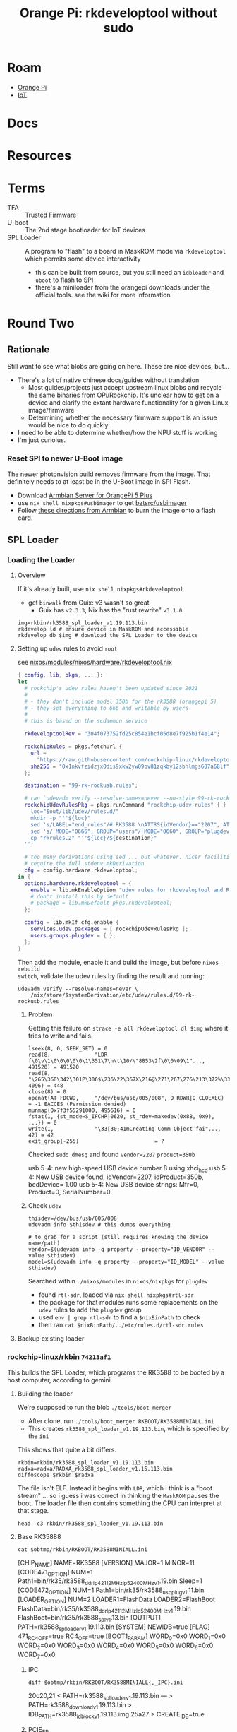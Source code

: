 :PROPERTIES:
:ID:       68329455-a107-477f-aca8-9e2c238968ce
:END:
#+TITLE: Orange Pi: rkdeveloptool without sudo
#+CATEGORY: slips
#+TAGS:  

* Roam
+ [[id:35cdd063-b646-4141-83ea-fcac8b337875][Orange Pi]]
+ [[id:708d6f59-64ad-473a-bfbb-58d663bde4f0][IoT]]


* Docs

* Resources


* Terms

+ TFA :: Trusted Firmware
+ U-boot :: The 2nd stage bootloader for IoT devices
+ SPL Loader :: A program to "flash" to a board in MaskROM mode via
  =rkdeveloptool= which permits some device interactivity
  - this can be built from source, but you still need an =idbloader= and =uboot= to
    flash to SPI
  - there's a miniloader from the orangepi downloads under the official tools.
    see the wiki for more information

* Round Two
:PROPERTIES:
:header-args+: :var obtmp=(or (bound-and-true-p ob@orange_pi_firmware_u_boot_rkdevtool_and_spi_flash) (setq ob@orange_pi_firmware_u_boot_rkdevtool_and_spi_flash (make-temp-file "roam-" t)))
:END:

** Rationale

Still want to see what blobs are going on here. These are nice devices, but...

+ There's a lot of native chinese docs/guides without translation
  - Most guides/projects just accept upstream linux blobs and recycle the same
    binaries from OPi/Rockchip. It's unclear how to get on a device and clarify
    the extant hardware functionality for a given Linux image/firmware
  - Determining whether the necessary firmware support is an issue would be nice
    to do quickly.
+ I need to be able to determine whether/how the NPU stuff is working
+ I'm just curioius.

*** Reset SPI to newer U-Boot image

The newer photonvision build removes firmware from the image. That definitely
needs to at least be in the U-Boot image in SPI Flash.

+ Download [[https://www.armbian.com/orange-pi-5-plus/][Armbian Server for OrangePi 5 Plus]]
+ use =nix shell nixpkgs#usbimager= to get [[https://gitlab.com/bztsrc/usbimager][bztsrc/usbimager]]
+ Follow [[https://docs.armbian.com/User-Guide_Getting-Started/#how-to-prepare-a-sd-card][these directions from Armbian]] to burn the image onto a flash card.

** SPL Loader

*** Loading the Loader

**** Overview

If it's already built, use =nix shell nixpkgs#rkdeveloptool=

+ get =binwalk= from Guix: v3 wasn't so great
  - Guix has =v2.3.3=, Nix has the "rust rewrite" =v3.1.0=

#+begin_src shell
img=rkbin/rk3588_spl_loader_v1.19.113.bin
rkdevelop ld # ensure device in MaskROM and accessible
rkdevelop db $img # download the SPL Loader to the device
#+end_src

**** Setting up =udev= rules to avoid =root=

see [[https://github.com/dcunited001/ellipsis/blob/9562939d05c834c4f0b4d206e3e1bfa98705e076/nixos/modules/nixos/hardware/rkdeveloptool.nix][nixos/modules/nixos/hardware/rkdeveloptool.nix]]

#+begin_src nix
{ config, lib, pkgs, ... }:
let
  # rockchip's udev rules haven't been updated since 2021
  #
  # - they don't include model 350b for the rk3588 (orangepi 5)
  # - they set everything to 666 and writable by users
  #
  # this is based on the scdaemon service

  rkdeveloptoolRev = "304f073752fd25c854e1bcf05d8e7f925b1f4e14";

  rockchipRules = pkgs.fetchurl {
    url =
      "https://raw.githubusercontent.com/rockchip-linux/rkdeveloptool/${rkdeveloptoolRev}/99-rk-rockusb.rules";
    sha256 = "0x1nkvfzidzjx0dis9xkw2yw09bv81zqkby12sbhlmgs607a68lf";
  };

  destination = "99-rk-rockusb.rules";

  # ran `udevadm verify --resolve-names=never --no-style 99-rk-rockusb.rules.test`
  rockchipUdevRulesPkg = pkgs.runCommand "rockchip-udev-rules" { } ''
    loc="$out/lib/udev/rules.d/"
    mkdir -p "''${loc}"
    sed 's/LABEL="end_rules"/# RK3588 \nATTRS{idVendor}=="2207", ATTRS{idProduct}=="350b", MODE="0660", GROUP="plugdev"\n\nLABEL="end_rules"/g' "${rockchipRules}" > "rkrules.1"
    sed 's/ MODE="0666", GROUP="users"/ MODE="0660", GROUP="plugdev"/g' "rkrules.1" > "rkrules.2"
    cp "rkrules.2" "''${loc}/${destination}"
  '';

  # too many derivations using sed ... but whatever. nicer facilities would
  # require the full stdenv.mkDerivation
  cfg = config.hardware.rkdeveloptool;
in {
  options.hardware.rkdeveloptool = {
    enable = lib.mkEnableOption "udev rules for rkdeveloptool and Rockchip";
    # don't install this by default
    # package = lib.mkDefault pkgs.rkdeveloptool;
  };

  config = lib.mkIf cfg.enable {
    services.udev.packages = [ rockchipUdevRulesPkg ];
    users.groups.plugdev = { };
  };
}
#+end_src

Then add the module, enable it and build the image, but before =nixos-rebuild
switch=, validate the udev rules by finding the result and running:

#+begin_src shell
udevadm verify --resolve-names=never \
    /nix/store/$systemDerivation/etc/udev/rules.d/99-rk-rockusb.rules
#+end_src
***** Problem

Getting this failure on =strace -e all rkdeveloptool dl $img= where it tries to
write and fails.

#+begin_example
lseek(8, 0, SEEK_SET) = 0
read(8,              "LDR f\0\v\1\0\0\0\0\0\1\351\7\n\t\10/\"8853\2f\0\0\09\1"..., 491520) = 491520
read(8,              "\265\360\342\301P\306$\236\22\367X\216@\271\267\276\213\372%\335t\327oYF~\23A\356\375\365\221"..., 4096) = 448
close(8) = 0
openat(AT_FDCWD,     "/dev/bus/usb/005/008", O_RDWR|O_CLOEXEC) = -1 EACCES (Permission denied)
munmap(0x7f3f55291000, 495616) = 0
fstat(1, {st_mode=S_IFCHR|0620, st_rdev=makedev(0x88, 0x9), ...}) = 0
write(1,             "\33[30;41mCreating Comm Object fai"..., 42) = 42
exit_group(-255)                        = ?
#+end_example

Checked =sudo dmesg= and found =vendor=2207= =product=350b=

#+begin_example text
usb 5-4: new high-speed USB device number 8 using xhci_hcd
usb 5-4: New USB device found, idVendor=2207, idProduct=350b, bcdDevice= 1.00
usb 5-4: New USB device strings: Mfr=0, Product=0, SerialNumber=0
#+end_example

***** Check =udev=

#+begin_src shell
thisdev=/dev/bus/usb/005/008
udevadm info $thisdev # this dumps everything

# to grab for a script (still requires knowing the device name/path)
vendor=$(udevadm info -q property --property="ID_VENDOR" --value $thisdev)
model=$(udevadm info -q property --property="ID_MODEL" --value $thisdev)
#+end_src

Searched within =./nixos/modules= in =nixos/nixpkgs= for =plugdev=

+ found =rtl-sdr=, loaded via =nix shell nixpkgs#rtl-sdr=
+ the package for that modules runs some replacements on the =udev= rules to add
  the =plugdev= group
+ used =env | grep rtl-sdr= to find a =$nixBinPath= to check
+ then ran =cat $nixBinPath/../etc/rules.d/rtl-sdr.rules=

**** Backup existing loader
*** rockchip-linux/rkbin =74213af1=

This builds the SPL Loader, which programs the RK3588 to be booted by a host
computer, according to gemini.

**** Building the loader

We're supposed to run the blob =./tools/boot_merger=

+ After clone, run =./tools/boot_merger RKBOOT/RK3588MINIALL.ini=
+ This creates =rk3588_spl_loader_v1.19.113.bin=, which is specified by the =ini=

This shows that quite a bit differs.

#+begin_src shell :eval never
rkbin=rkbin/rk3588_spl_loader_v1.19.113.bin
radxa=radxa/RADXA_rk3588_spl_loader_v1.15.113.bin
diffoscope $rkbin $radxa
#+end_src

The file isn't ELF. Instead it begins with =LDR=, which i think is a "boot stream"
... so i guess i was correct in thinking the =MaskROM= pauses the boot. The loader
file then contains something the CPU can interpret at that stage.

#+begin_src shell
head -c3 rkbin/rk3588_spl_loader_v1.19.113.bin
#+end_src

#+RESULTS:
: LDR


**** Base RK35888

#+begin_src shell :results output verbatim code :wrap example conf
cat $obtmp/rkbin/RKBOOT/RK3588MINIALL.ini
#+end_src

#+RESULTS:
#+begin_example conf
[CHIP_NAME]
NAME=RK3588
[VERSION]
MAJOR=1
MINOR=11
[CODE471_OPTION]
NUM=1
Path1=bin/rk35/rk3588_ddr_lp4_2112MHz_lp5_2400MHz_v1.19.bin
Sleep=1
[CODE472_OPTION]
NUM=1
Path1=bin/rk35/rk3588_usbplug_v1.11.bin
[LOADER_OPTION]
NUM=2
LOADER1=FlashData
LOADER2=FlashBoot
FlashData=bin/rk35/rk3588_ddr_lp4_2112MHz_lp5_2400MHz_v1.19.bin
FlashBoot=bin/rk35/rk3588_spl_v1.13.bin
[OUTPUT]
PATH=rk3588_spl_loader_v1.19.113.bin
[SYSTEM]
NEWIDB=true
[FLAG]
471_RC4_OFF=true
RC4_OFF=true
[BOOT1_PARAM]
WORD_0=0x0
WORD_1=0x0
WORD_2=0x0
WORD_3=0x0
WORD_4=0x0
WORD_5=0x0
WORD_6=0x0
WORD_7=0x0
#+end_example

***** IPC

#+begin_src shell :results output verbatim code :wrap example diff
diff $obtmp/rkbin/RKBOOT/RK3588MINIALL{,_IPC}.ini
#+end_src

#+RESULTS:
#+begin_example diff
20c20,21
< PATH=rk3588_spl_loader_v1.19.113.bin
---
> PATH=rk3588_download_v1.19.113.bin
> IDB_PATH=rk3588_idblock_v1.19.113.img
25a27
> CREATE_IDB=true
#+end_example

***** PCIE_EP

#+begin_src shell :results output verbatim code :wrap example diff
diff $obtmp/rkbin/RKBOOT/RK3588MINIALL{,_PCIE_EP}.ini
#+end_src

#+RESULTS:
#+begin_example diff
17,18c17,18
< FlashData=bin/rk35/rk3588_ddr_lp4_2112MHz_lp5_2400MHz_v1.19.bin
< FlashBoot=bin/rk35/rk3588_spl_v1.13.bin
---
> FlashData=bin/rk35/rk3588_pcie_v2.20.bin
> FlashBoot=bin/rk35/rk3588_pcie_v2.20.bin
20c20
< PATH=rk3588_spl_loader_v1.19.113.bin
---
> PATH=rk3588_pcie_loader_v2.20.bin
26,34c26
< [BOOT1_PARAM]
< WORD_0=0x0
< WORD_1=0x0
< WORD_2=0x0
< WORD_3=0x0
< WORD_4=0x0
< WORD_5=0x0
< WORD_6=0x0
< WORD_7=0x0
---
> CREATE_IDB=true
#+end_example

***** RAMBOOT

Nics.... =null{0,1}.bin=

#+begin_src shell :results output verbatim code :wrap example diff
diff $obtmp/rkbin/RKBOOT/RK3588MINIALL{,_RAMBOOT}.ini
#+end_src

#+RESULTS:
#+begin_example diff
5c5
< MINOR=11
---
> MINOR=6
12c12
< Path1=bin/rk35/rk3588_usbplug_v1.11.bin
---
> Path1=bin/rk35/rk3588_ramboot_v1.06.bin
17,18c17,18
< FlashData=bin/rk35/rk3588_ddr_lp4_2112MHz_lp5_2400MHz_v1.19.bin
< FlashBoot=bin/rk35/rk3588_spl_v1.13.bin
---
> FlashData=bin/rk35/rk3588_ramboot_null0.bin
> FlashBoot=bin/rk35/rk3588_ramboot_null1.bin
20c20
< PATH=rk3588_spl_loader_v1.19.113.bin
---
> PATH=rk3588_ramboot_loader_v1.19.106.bin
26,34d25
< [BOOT1_PARAM]
< WORD_0=0x0
< WORD_1=0x0
< WORD_2=0x0
< WORD_3=0x0
< WORD_4=0x0
< WORD_5=0x0
< WORD_6=0x0
< WORD_7=0x0
#+end_example


* Learns

** udev+strace

monitor events. You can specify vendor/model, but i think the device is being
dropped/readded, where the =rkdeveloptool= gets confused.

#+begin_src shell
rkbin=rkbin/rk3588_spl_loader_v1.19.113.bin
udevout=rkbin/udev2.monitor
straceout=rkbin/udev2.strace

udevadm monitor -p all -k -u > $udevout

# another shell
strace -e all -o $straceout rkdeveloptool db $rkbin
#+end_src

Actually, I would expect this the drop/add to occur (i think?)

+ I'm not sure bc the =.bin= should really only induce the minimal changes
+ the =LDR= code is telling the =OPi= CPU how to init hardware for MaskROM mode.
  necessary in the CPU state
+ That's definitely what's happening in the =rk= output, in =udev= and in =strace=
+ When it didn't have permissions, it was getting =EACCES=, but i think there's a
  race condition because the file straight up doesn't exist.

#+begin_example strace
fstat(7, {st_mode=S_IFREG|0644, st_size=491968, ...}) = 0
lseek(7, 0, SEEK_SET)                   = 0
read(7, "LDR f\0\v\1\0\0\0\0\0\1\351\7\n\t\10/\"8853\2f\0\0\09\1"..., 491520) = 491520
read(7, "\265\360\342\301P\306$\236\22\367X\216@\271\267\276\213\372%\335t\327oYF~\23A\356\375\365\221"..., 4096) = 448
close(7)                                = 0
openat(AT_FDCWD, "/dev/bus/usb/005/026", O_RDWR|O_CLOEXEC) = -1 ENODEV (No such device)
munmap(0x7fbe19587000, 495616)          = 0
fstat(1, {st_mode=S_IFCHR|0620, st_rdev=makedev(0x4, 0x4), ...}) = 0
ioctl(1, TCGETS, {c_iflag=BRKINT|ICRNL|IXON|IMAXBEL|IUTF8, c_oflag=NL0|CR0|TAB0|BS0|VT0|FF0|OPOST|ONLCR, c_cflag=B38400|CS8|CREAD|HUPCL, c_lflag=ISIG|ICANON|ECHO|ECHOE|ECHOK|IEXTEN|ECHOCTL|ECHOKE, ...}) = 0
write(1, "\33[30;41mCreating Comm Object fai"..., 42) = 42
exit_group(-255)                        = ?
#+end_example

When it can't find the device, it tries to refresh it... but i'm not seeing that
in the strace, only the =udevadm monitor=


*** Randomness

In the strace, it constantly shows =getrandom(...)=, though it specifies
=GNRD_INSECURE=. idk why it needs so much randomness if it's not worried about
entropy.

*** USB Device Enumeration

According to the strace, it definitely enumerates the USB devices on your
system. However, I think this is because I ran =rkdeveloptool ld= to list devices.


**** PCIe Subsystem

It can be missing, apparently. That, or =rkdeveloptool= doesn't know where it is

#+begin_src shell
find /sys/devices/pci0000\:00/ -name 'subsystem' | tree --fromfile .
#+end_src

Maybe it's good that I didn't grant this tool ... um sudo? for system stability
reason? to be fair, i did build their =rkbin= SDL loader image (kinda dumb)

The USB devices should be at =PCI= bus addresses like these... specifically
somewhere in =usb5=

#+begin_src shell :results output verbatim code :wrap verse 
find /sys/devices/pci0000\:00/0000:00:08.1 -type d -name 'usb*' | tree --fromfile .
#+end_src

#+RESULTS:
#+begin_verse
.
└── sys
    └── devices
        └── pci0000:00
            └── 0000:00:08.1
                └── 0000:0d:00.3
                    ├── usb5
                    │   └── 5-0:1.0
                    │       ├── usb5-port1
                    │       ├── usb5-port2
                    │       ├── usb5-port3
                    │       └── usb5-port4
                    └── usb6
                        └── 6-0:1.0
                            ├── usb6-port1
                            ├── usb6-port2
                            ├── usb6-port3
                            └── usb6-port4

10 directories, 8 files
#+end_verse
